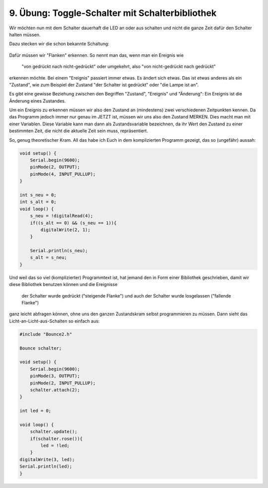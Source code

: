 9. Übung: Toggle-Schalter mit Schalterbibliothek
################################################

Wir möchten nun mit dem Schalter dauerhaft die LED an oder aus schalten und nicht die ganze Zeit dafür den Schalter halten müssen.

Dazu stecken wir die schon bekannte Schaltung:

.. figure:: _figures/09-toggle-schalter-mit-bibliothek.png

Dafür müssen wir "Flanken" erkennen. So nennt man das, wenn man ein Ereignis wie

    "von gedrückt nach nicht-gedrückt" oder umgekehrt, also
    "von nicht-gedrückt nach gedrückt"

erkennen möchte. Bei einem "Ereignis" passiert immer etwas. Es ändert sich etwas. Das ist etwas anderes als ein "Zustand", wie zum Beispiel der Zustand "der Schalter ist gedrückt" oder "die Lampe ist an".

Es gibt eine gewisse Beziehung zwischen den Begriffen "Zustand", "Ereignis" und "Änderung": Ein Ereignis ist die Änderung eines Zustandes.

Um ein Ereignis zu erkennen müssen wir also den Zustand an (mindestens) zwei verschiedenen Zeitpunkten kennen. Da das Programm jedoch immer nur genau im JETZT ist, müssen wir uns also den Zustand MERKEN. Dies macht man mit einer Variablen. Diese Variable kann man dann als Zustandsvariable bezeichnen, da ihr Wert den Zustand zu einer bestimmten Zeit, die nicht die aktuelle Zeit sein muss, repräsentiert.

So, genug theoretischer Kram. All das habe ich Euch in dem komplizierten Programm gezeigt, das so
(ungefähr) aussah:

.. code-block:: cpp

    void setup() {
        Serial.begin(9600);
        pinMode(2, OUTPUT);
        pinMode(4, INPUT_PULLUP);
    }

    int s_neu = 0;
    int s_alt = 0;
    void loop() {
        s_neu = !digitalRead(4);
        if((s_alt == 0) && (s_neu == 1)){
            digitalWrite(2, 1);
        }

        Serial.println(s_neu);
        s_alt = s_neu;
    }


Und weil das so viel (komplizierter) Programmtext ist, hat jemand den in Form einer Bibliothek geschrieben, damit wir diese Bibliothek benutzen können und die Ereignisse

    der Schalter wurde gedrückt ("steigende Flanke") und auch
    der Schalter wurde losgelassen ("fallende Flanke")

ganz leicht abfragen können, ohne uns den ganzen Zustandskram selbst programmieren zu müssen. Dann
sieht das Licht-an-Licht-aus-Schalten so einfach aus:

.. code-block:: cpp

    #include "Bounce2.h"

    Bounce schalter;

    void setup() {
        Serial.begin(9600);
        pinMode(3, OUTPUT);
        pinMode(2, INPUT_PULLUP);
        schalter.attach(2);
    }

    int led = 0;

    void loop() {
        schalter.update();
        if(schalter.rose()){
            led = !led;
        }
    digitalWrite(3, led);
    Serial.println(led);
    }
